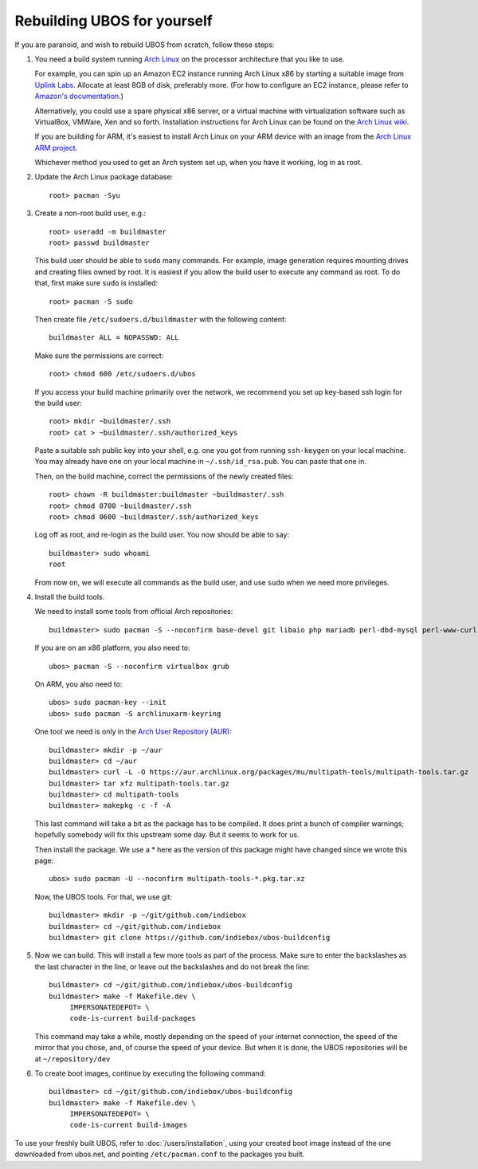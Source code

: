 Rebuilding UBOS for yourself
============================

If you are paranoid, and wish to rebuild UBOS from scratch, follow these steps:

#. You need a build system running `Arch Linux <http://archlinux.org/>`_ on
   the processor architecture that you like to use.

   For example, you can spin up an Amazon EC2 instance running Arch Linux x86 by
   starting a suitable image from
   `Uplink Labs <https://www.uplinklabs.net/projects/arch-linux-on-ec2/>`_.
   Allocate at least 8GB of disk, preferably more. (For how to configure an
   EC2 instance, please refer to
   `Amazon's documentation <http://aws.amazon.com/ec2>`_.)

   Alternatively, you could use a spare physical x86 server, or a virtual machine
   with virtualization software such as VirtualBox, VMWare, Xen and so forth.
   Installation instructions for Arch Linux can be found on the
   `Arch Linux wiki <https://wiki.archlinux.org/index.php/Installation_Guide>`_.

   If you are building for ARM, it's easiest to install Arch Linux on your
   ARM device with an image from the
   `Arch Linux ARM project <http://archlinuxarm.org/>`_.

   Whichever method you used to get an Arch system set up, when you have it
   working, log in as root.

#. Update the Arch Linux package database::

      root> pacman -Syu

#. Create a non-root build user, e.g.::

      root> useradd -m buildmaster
      root> passwd buildmaster

   This build user should be able to ``sudo`` many commands. For example, image generation
   requires mounting drives and creating files owned by root. It is easiest if you allow
   the build user to execute any command as root. To do that, first make sure ``sudo``
   is installed::

      root> pacman -S sudo

   Then create file ``/etc/sudoers.d/buildmaster`` with the following content::

      buildmaster ALL = NOPASSWD: ALL

   Make sure the permissions are correct::

      root> chmod 600 /etc/sudoers.d/ubos

   If you access your build machine primarily over the network, we recommend you
   set up key-based ssh login for the build user::

      root> mkdir ~buildmaster/.ssh
      root> cat > ~buildmaster/.ssh/authorized_keys

   Paste a suitable ssh public key into your shell, e.g. one you got from running
   ``ssh-keygen`` on your local machine. You may already have one on your local
   machine in ``~/.ssh/id_rsa.pub``. You can paste that one in.

   Then, on the build machine, correct the permissions of the newly created files::

      root> chown -R buildmaster:buildmaster ~buildmaster/.ssh
      root> chmod 0700 ~buildmaster/.ssh
      root> chmod 0600 ~buildmaster/.ssh/authorized_keys

   Log off as root, and re-login as the build user. You now should be able to say::

      buildmaster> sudo whoami
      root

   From now on, we will execute all commands as the build user, and use ``sudo``
   when we need more privileges.

#. Install the build tools.

   We need to install some tools from official Arch repositories::

      buildmaster> sudo pacman -S --noconfirm base-devel git libaio php mariadb perl-dbd-mysql perl-www-curl dosfstools

   If you are on an x86 platform, you also need to::

      ubos> pacman -S --noconfirm virtualbox grub

   On ARM, you also need to::

      ubos> sudo pacman-key --init
      ubos> sudo pacman -S archlinuxarm-keyring

   One tool we need is only in the
   `Arch User Repository (AUR) <https://aur.archlinux.org/>`_::

      buildmaster> mkdir -p ~/aur
      buildmaster> cd ~/aur
      buildmaster> curl -L -O https://aur.archlinux.org/packages/mu/multipath-tools/multipath-tools.tar.gz
      buildmaster> tar xfz multipath-tools.tar.gz
      buildmaster> cd multipath-tools
      buildmaster> makepkg -c -f -A

   This last command will take a bit as the package has to be compiled. It does print a
   bunch of compiler warnings; hopefully somebody will fix this upstream some day. But
   it seems to work for us.

   Then install the package. We use a * here as the version of this package might have
   changed since we wrote this page::

      ubos> sudo pacman -U --noconfirm multipath-tools-*.pkg.tar.xz

   Now, the UBOS tools. For that, we use git::

      buildmaster> mkdir -p ~/git/github.com/indiebox
      buildmaster> cd ~/git/github.com/indiebox
      buildmaster> git clone https://github.com/indiebox/ubos-buildconfig

#. Now we can build. This will install a few more tools as part of the process.
   Make sure to enter the backslashes as the last character in the line, or leave out
   the backslashes and do not break the line::

      buildmaster> cd ~/git/github.com/indiebox/ubos-buildconfig
      buildmaster> make -f Makefile.dev \
           IMPERSONATEDEPOT= \
           code-is-current build-packages

   This command may take a while, mostly depending on the speed of your internet connection,
   the speed of the mirror that you chose, and, of course the speed of your device.
   But when it is done, the UBOS repositories will be at ``~/repository/dev``

#. To create boot images, continue by executing the following command::

      buildmaster> cd ~/git/github.com/indiebox/ubos-buildconfig
      buildmaster> make -f Makefile.dev \
           IMPERSONATEDEPOT= \
           code-is-current build-images

To use your freshly built UBOS, refer to :doc:`/users/installation`, using your created
boot image instead of the one downloaded from ubos.net, and pointing ``/etc/pacman.conf``
to the packages you built.
